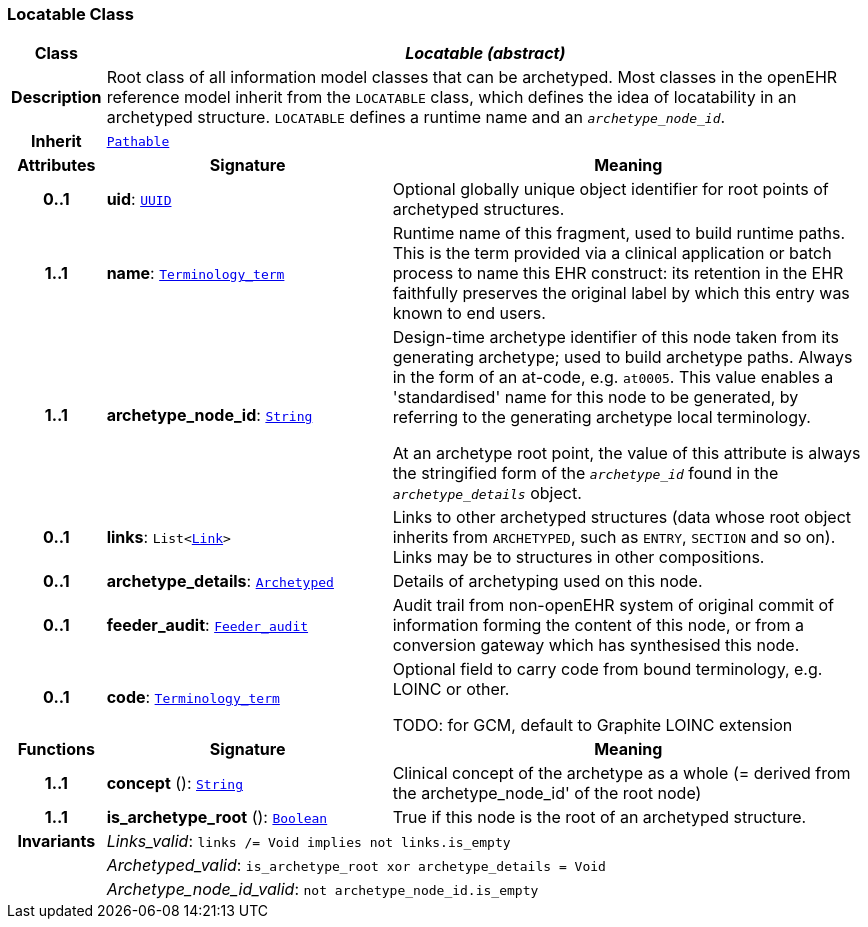 === Locatable Class

[cols="^1,3,5"]
|===
h|*Class*
2+^h|*__Locatable (abstract)__*

h|*Description*
2+a|Root class of all information model classes that can be archetyped. Most classes in the openEHR reference model inherit from the `LOCATABLE` class, which defines the idea of  locatability in an archetyped structure. `LOCATABLE` defines a runtime name and an `_archetype_node_id_`.

h|*Inherit*
2+|`<<_pathable_class,Pathable>>`

h|*Attributes*
^h|*Signature*
^h|*Meaning*

h|*0..1*
|*uid*: `<<_uuid_class,UUID>>`
a|Optional globally unique object identifier for root points of archetyped structures.

h|*1..1*
|*name*: `link:/releases/BASE/{base_release}/foundation_types.html#_terminology_term_class[Terminology_term^]`
a|Runtime name of this fragment, used to build runtime paths. This is the term provided via a clinical application or batch process to name this EHR construct: its retention in the EHR faithfully preserves the original label by which this entry was known to end users.

h|*1..1*
|*archetype_node_id*: `link:/releases/BASE/{base_release}/foundation_types.html#_string_class[String^]`
a|Design-time archetype identifier of this node taken from its generating archetype; used to build archetype paths. Always in the form of an at-code, e.g. `at0005`. This value enables a 'standardised' name for this node to be generated, by referring to the generating archetype local terminology.

At an archetype root point, the value of this attribute is always the stringified form of the `_archetype_id_` found in the `_archetype_details_` object.

h|*0..1*
|*links*: `List<<<_link_class,Link>>>`
a|Links to other archetyped structures (data whose root object inherits from `ARCHETYPED`, such as `ENTRY`, `SECTION` and so on). Links may be to structures in other compositions.

h|*0..1*
|*archetype_details*: `<<_archetyped_class,Archetyped>>`
a|Details of archetyping used on this node.

h|*0..1*
|*feeder_audit*: `<<_feeder_audit_class,Feeder_audit>>`
a|Audit trail from non-openEHR system of original commit of information forming the content of this node, or from a conversion gateway which has synthesised this node.

h|*0..1*
|*code*: `link:/releases/BASE/{base_release}/foundation_types.html#_terminology_term_class[Terminology_term^]`
a|Optional field to carry code from bound terminology, e.g. LOINC or other.

TODO: for GCM, default to Graphite LOINC extension
h|*Functions*
^h|*Signature*
^h|*Meaning*

h|*1..1*
|*concept* (): `link:/releases/BASE/{base_release}/foundation_types.html#_string_class[String^]`
a|Clinical concept of the archetype as a whole (= derived from the archetype_node_id' of the root node)

h|*1..1*
|*is_archetype_root* (): `link:/releases/BASE/{base_release}/foundation_types.html#_boolean_class[Boolean^]`
a|True if this node is the root of an archetyped structure.

h|*Invariants*
2+a|__Links_valid__: `links /= Void implies not links.is_empty`

h|
2+a|__Archetyped_valid__: `is_archetype_root xor archetype_details = Void`

h|
2+a|__Archetype_node_id_valid__: `not archetype_node_id.is_empty`
|===
